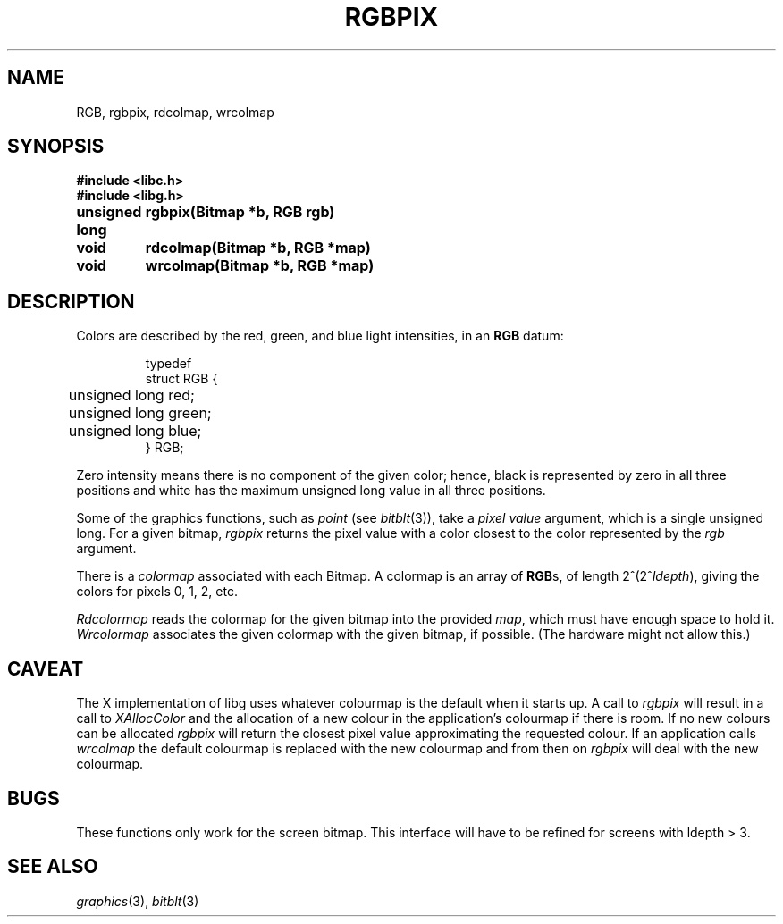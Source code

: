 .de F
.B
.if !"\\$1"" \&\\$1 \\$2 \\$3 \\$4 \\$5 \\$6
..
.de L
.B
.if !"\\$1"" \&\\$1 \\$2 \\$3 \\$4 \\$5 \\$6
..
.de FR
.BR "\\$1" "\\$2" "\\$3" "\\$4" "\\$5" "\\$6"
..
.de LR
.BR "\\$1" "\\$2" "\\$3" "\\$4" "\\$5" "\\$6"
..
.de CW
.ft B
..
.\" This is gross but it avoids relying on internal implementation details
.\" of the -man macros.
.de TF
.IP "" \w'\fB\\$1\ \ \fP'u
.PD0
..
.de EX
.CW
.nf
..
.de EE
.fi
..
.\" delete above this point if your system has F, L, FR, LR, CW and TF macros
.TH RGBPIX 3G
.SH NAME
RGB, rgbpix, rdcolmap, wrcolmap
.SH SYNOPSIS
.nf
.PP
.B
#include <libc.h>
.B
#include <libg.h>
.PP
.ta \w'\fLunsigned long 'u
.B
unsigned long	rgbpix(Bitmap *b, RGB rgb)
.PP
.B
void	rdcolmap(Bitmap *b, RGB *map)
.PP
.B
void	wrcolmap(Bitmap *b, RGB *map)
.fi
.SH DESCRIPTION
Colors are described by the red, green, and blue
light intensities, in an
.B RGB
datum:
.IP
.EX
.ta 6n
typedef
struct RGB {
	unsigned long red;
	unsigned long green;
	unsigned long blue;
} RGB;
.EE
.PP
Zero intensity means there is no component of the given color;
hence, black is represented by zero in all three positions and
white has the maximum unsigned long value in all three positions.
.PP
Some of the graphics functions, such as
.I point
(see
.IR bitblt (3)),
take a
.I pixel value
argument, which is a single unsigned long.
For a given bitmap,
.I rgbpix
returns the pixel value with a color closest to
the color represented by the
.I rgb
argument.
.PP
There is a
.I colormap
associated with each Bitmap.  A colormap is an array of
.BR RGB s,
of length
.if t 2\u\s82\u\s6\fIldepth\fP\d\d\s10,
.if n 2^(2^\fIldepth\fP),
giving the colors for pixels 0, 1, 2, etc.
.PP
.I Rdcolormap
reads the colormap for the given bitmap into the provided
.IR map ,
which must have enough space to hold it.
.I Wrcolormap
associates the given colormap with the given bitmap, if possible.
(The hardware might not allow this.)
.SH CAVEAT
The X implementation of libg uses whatever colourmap is
the default when it starts up.
A call to
.I rgbpix
will result in a call to
.I XAllocColor
and the allocation of a new colour in the application's colourmap
if there is room.
If no new colours can be allocated
.I rgbpix
will return the closest pixel value approximating the requested colour.
If an application calls
.I wrcolmap
the default colourmap is replaced with the new colourmap and from
then on
.I rgbpix
will deal with the new colourmap.
.SH BUGS
These functions only work for the screen bitmap.
This interface will have to be refined for screens with
ldepth > 3.
.SH "SEE ALSO"
.IR graphics (3),
.IR bitblt (3)

